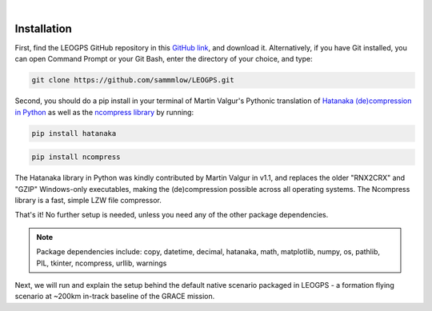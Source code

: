 ..
   ###########################################################################
   ###########################################################################
   ##                                                                       ##
   ##     _    ___  ___   ___ ___ ___                                       ##
   ##    | |  | __ /   \ / __| _ | __|                                      ##
   ##    | |__| __  ( ) | (_ |  _|__ \                                      ##
   ##    |____|___ \___/ \___|_| \___/                                      ##
   ##                                    v 1.3 (Stable)                     ##
   ##                                                                       ##
   ###########################################################################
   ###########################################################################

.. image:: /_static/leogps_logo.png

|

Installation
============

First, find the LEOGPS GitHub repository in this `GitHub link <https://github.com/sammmlow/LEOGPS>`_, and download it. Alternatively, if you have Git installed, you can open Command Prompt or your Git Bash, enter the directory of your choice, and type:

.. code-block:: bash
   
   git clone https://github.com/sammmlow/LEOGPS.git

Second, you should do a pip install in your terminal of Martin Valgur's Pythonic translation of `Hatanaka (de)compression in Python <https://pypi.org/project/hatanaka/>`_ as well as the `ncompress library <https://github.com/vapier/ncompress>`_ by running:

.. code-block:: bash

   pip install hatanaka

.. code-block:: bash

   pip install ncompress

The Hatanaka library in Python was kindly contributed by Martin Valgur in v1.1, and replaces the older "RNX2CRX" and "GZIP" Windows-only executables, making the (de)compression possible across all operating systems. The Ncompress library is a fast, simple LZW file compressor.

That's it! No further setup is needed, unless you need any of the other package dependencies.

.. note:: Package dependencies include: 
   copy, datetime, decimal, hatanaka, math, matplotlib, numpy, os, pathlib, PIL, tkinter, ncompress, urllib, warnings

Next, we will run and explain the setup behind the default native scenario packaged in LEOGPS - a formation flying scenario at ~200km in-track baseline of the GRACE mission.
